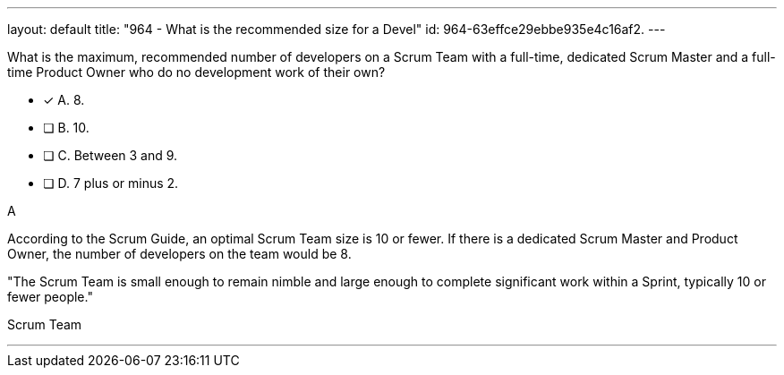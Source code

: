 ---
layout: default 
title: "964 - What is the recommended size for a Devel"
id: 964-63effce29ebbe935e4c16af2.
---


[#question]


****

[#query]
--
What is the maximum, recommended number of developers on a Scrum Team with a full-time, dedicated Scrum Master and a full-time Product Owner who do no development work of their own?
--

[#list]
--
* [*] A. 8.
* [ ] B. 10.
* [ ] C. Between 3 and 9.
* [ ] D. 7 plus or minus 2.

--
****

[#answer]
A

[#explanation]
--
According to the Scrum Guide, an optimal Scrum Team size is 10 or fewer. If there is a dedicated Scrum Master and Product Owner, the number of developers on the team would be 8.

"The Scrum Team is small enough to remain nimble and large enough to complete significant work within a Sprint, typically 10 or fewer people."
--

[#ka]
Scrum Team

'''

